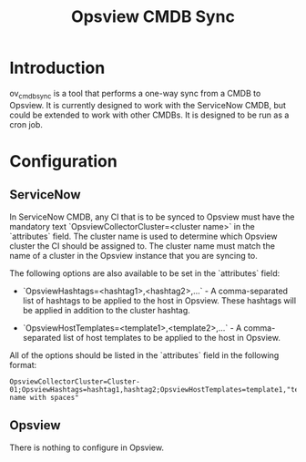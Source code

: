 #+title: Opsview CMDB Sync

* Introduction
ov_cmdb_sync is a tool that performs a one-way sync from a CMDB to Opsview. It is currently designed to work with the ServiceNow CMDB, but could be extended to work with other CMDBs. It is designed to be run as a cron job.

* Configuration
** ServiceNow
In ServiceNow CMDB, any CI that is to be synced to Opsview must have the mandatory text `OpsviewCollectorCluster=<cluster name>` in the `attributes` field. The cluster name is used to determine which Opsview cluster the CI should be assigned to. The cluster name must match the name of a cluster in the Opsview instance that you are syncing to.

The following options are also available to be set in the `attributes` field:

- `OpsviewHashtags=<hashtag1>,<hashtag2>,...` - A comma-separated list of hashtags to be applied to the host in Opsview. These hashtags will be applied in addition to the cluster hashtag.

- `OpsviewHostTemplates=<template1>,<template2>,...` - A comma-separated list of host templates to be applied to the host in Opsview.

All of the options should be listed in the `attributes` field in the following format:

#+begin_src text
    OpsviewCollectorCluster=Cluster-01;OpsviewHashtags=hashtag1,hashtag2;OpsviewHostTemplates=template1,"template name with spaces"
#+end_src

** Opsview
There is nothing to configure in Opsview.
